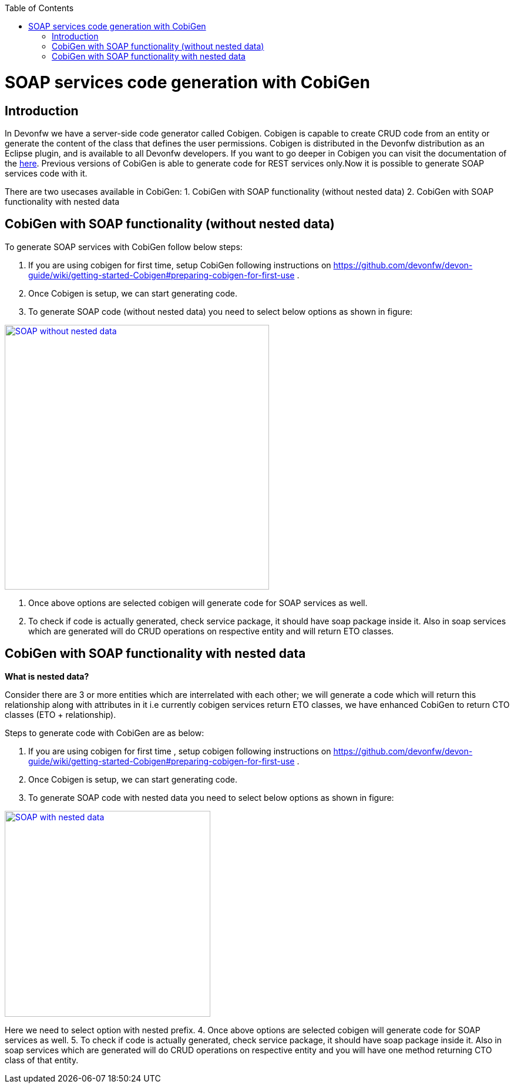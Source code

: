 :toc: macro
toc::[]


= SOAP services code generation with CobiGen


== Introduction
In Devonfw we have a server-side code generator called Cobigen. Cobigen is capable to create CRUD code from an entity or generate the content of the class that defines the user permissions. Cobigen is distributed in the Devonfw distribution as an Eclipse plugin, and is available to all Devonfw developers.
If you want to go deeper in Cobigen you can visit the documentation of the https://github.com/devonfw/tools-cobigen/wiki/CobiGen[here]. Previous versions of CobiGen is able to generate code for REST services only.Now it is possible to generate SOAP services code with it.

There are two usecases available in CobiGen:
1. CobiGen with SOAP functionality (without nested data)
2. CobiGen with SOAP functionality with nested data

== CobiGen with SOAP functionality (without nested data)

To generate SOAP services with CobiGen follow below steps:

1.	If you are using cobigen for first time, setup CobiGen following instructions on https://github.com/devonfw/devon-guide/wiki/getting-started-Cobigen#preparing-cobigen-for-first-use .
2.	Once Cobigen is setup, we can start generating code.
3.	To generate SOAP code (without nested data) you need to select below options as shown in figure:

image::images/SOAP_Code_Gen_CobiGen/SOAP_without_nested_data.png[, width="450", SOAP_without_nested_data, link="images/SOAP_Code_Gen_CobiGen/SOAP_without_nested_data.png"]

4.	Once above options are selected cobigen will generate code for SOAP services as well.
5.	To check if code is actually generated, check service package, it should have soap package inside it. Also in soap services which are generated will do CRUD operations on respective entity and will return ETO classes. 

== CobiGen with SOAP functionality with nested data

*What is nested data?*

Consider there are 3 or more entities which are interrelated with each other; we will generate a code which will return this relationship along with attributes in it i.e currently cobigen services return ETO classes, we have enhanced CobiGen to return CTO classes (ETO + relationship). 

Steps to generate code with CobiGen are as below:

1.	If you are using cobigen for first time , setup cobigen following instructions on https://github.com/devonfw/devon-guide/wiki/getting-started-Cobigen#preparing-cobigen-for-first-use .
2.	Once Cobigen is setup, we can start generating code.
3.	To generate SOAP code with nested data you need to select below options as shown in figure:

image::images/SOAP_Code_Gen_CobiGen/SOAP_with_nested_data.png[, width="350", SOAP_with_nested_data, link="images/SOAP_Code_Gen_CobiGen/SOAP_with_nested_data.png"]

Here we need to select option with nested prefix.
4.	Once above options are selected cobigen will generate code for SOAP services as well.
5.	To check if code is actually generated, check service package, it should have soap package inside it. Also in soap services which are generated will do CRUD operations on respective entity and you will have one method returning CTO class of that entity.